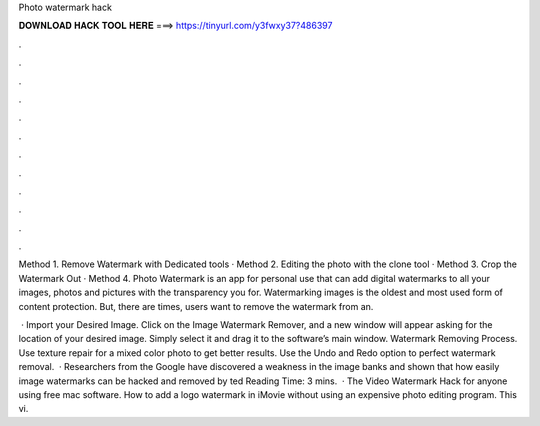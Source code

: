 Photo watermark hack



𝐃𝐎𝐖𝐍𝐋𝐎𝐀𝐃 𝐇𝐀𝐂𝐊 𝐓𝐎𝐎𝐋 𝐇𝐄𝐑𝐄 ===> https://tinyurl.com/y3fwxy37?486397



.



.



.



.



.



.



.



.



.



.



.



.

Method 1. Remove Watermark with Dedicated tools · Method 2. Editing the photo with the clone tool · Method 3. Crop the Watermark Out · Method 4. Photo Watermark is an app for personal use that can add digital watermarks to all your images, photos and pictures with the transparency you  for. Watermarking images is the oldest and most used form of content protection. But, there are times, users want to remove the watermark from an.

 · Import your Desired Image. Click on the Image Watermark Remover, and a new window will appear asking for the location of your desired image. Simply select it and drag it to the software’s main window. Watermark Removing Process. Use texture repair for a mixed color photo to get better results. Use the Undo and Redo option to perfect watermark removal.  · Researchers from the Google have discovered a weakness in the image banks and shown that how easily image watermarks can be hacked and removed by ted Reading Time: 3 mins.  · The Video Watermark Hack for anyone using free mac software. How to add a logo watermark in iMovie without using an expensive photo editing program. This vi.
